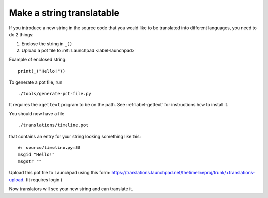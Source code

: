 Make a string translatable
==========================

If you introduce a new string in the source code that you would like to be
translated into different languages, you need to do 2 things:

1. Enclose the string in ``_()``
2. Upload a pot file to :ref:`Launchpad <label-launchpad>`

Example of enclosed string::

    print(_("Hello!"))

To generate a pot file, run ::

    ./tools/generate-pot-file.py

It requires the ``xgettext`` program to be on the path. See :ref:`label-gettext`
for instructions how to install it.

You should now have a file ::

    ./translations/timeline.pot

that contains an entry for your string looking something like this::

    #: source/timeline.py:58
    msgid "Hello!"
    msgstr ""

Upload this pot file to Launchpad using this form:
https://translations.launchpad.net/thetimelineproj/trunk/+translations-upload.
(It requires login.)

Now translators will see your new string and can translate it.
